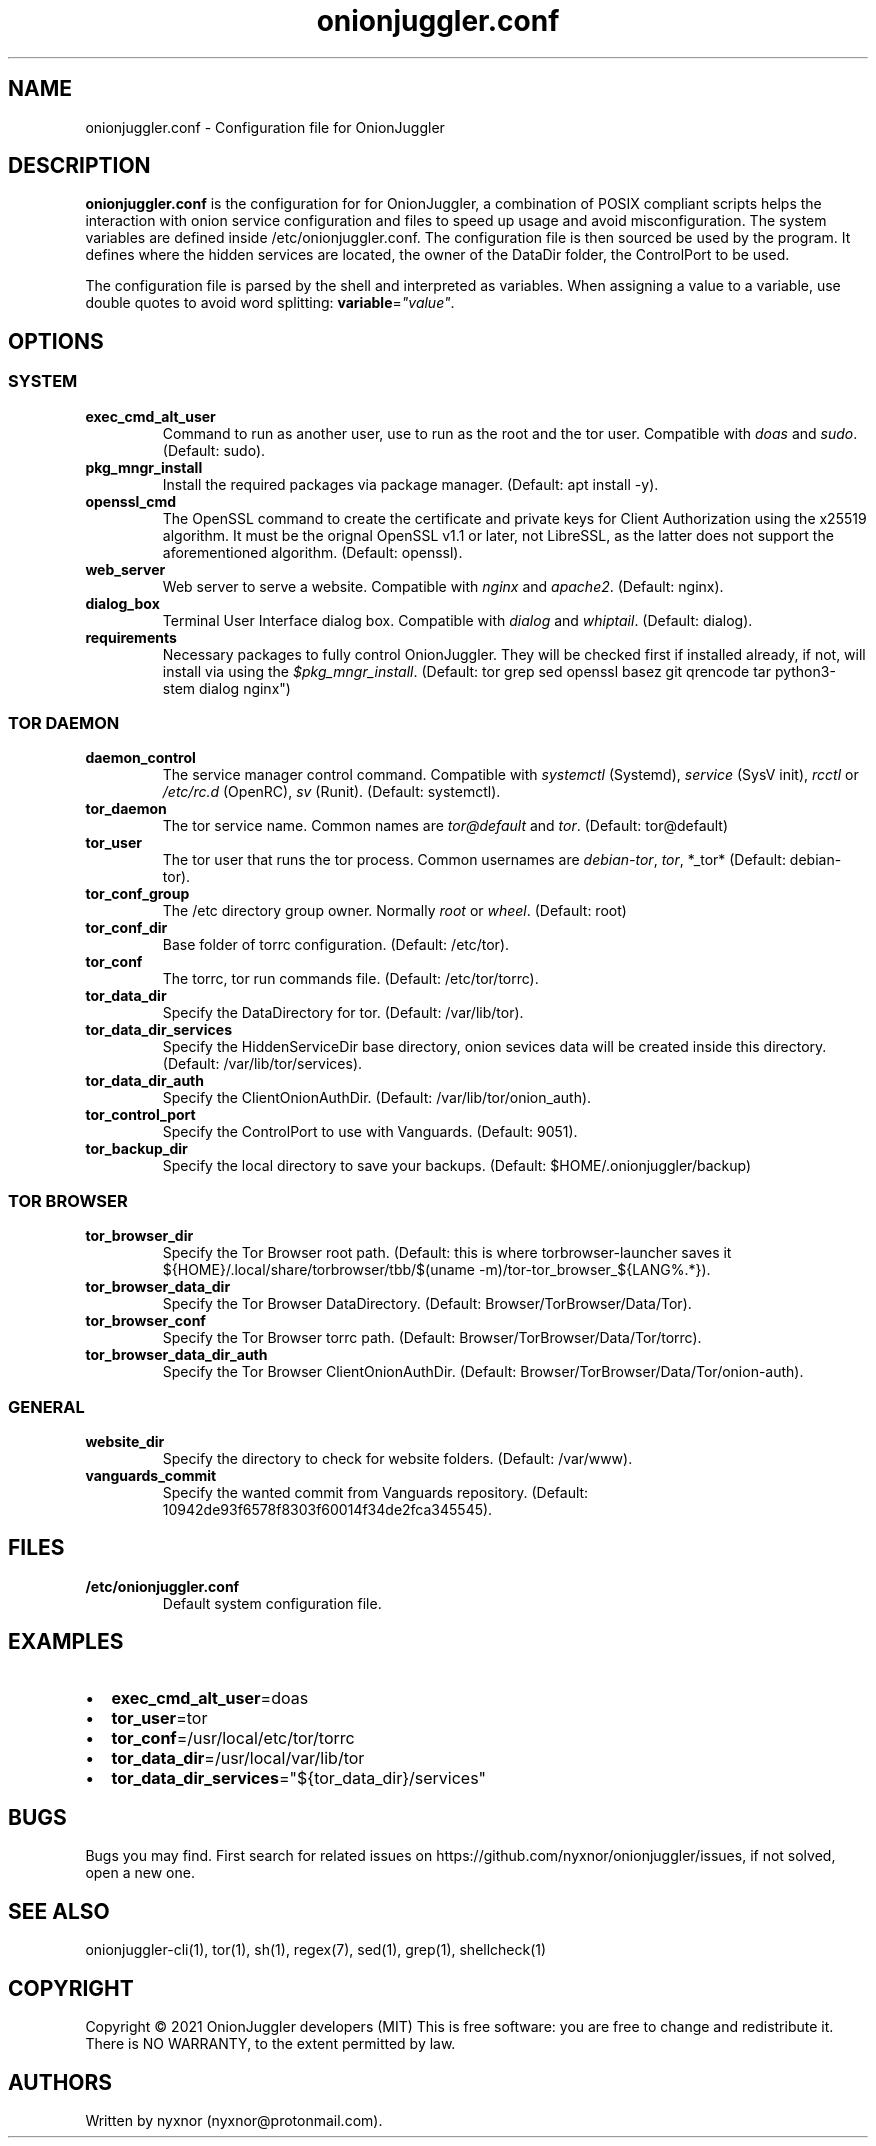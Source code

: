 .\" Automatically generated by Pandoc 2.9.2.1
.\"
.TH "onionjuggler.conf" "1" "September 2069" "Configuration file for OnionJuggler" ""
.hy
.SH NAME
.PP
onionjuggler.conf - Configuration file for OnionJuggler
.SH DESCRIPTION
.PP
\f[B]onionjuggler.conf\f[R] is the configuration for for OnionJuggler, a
combination of POSIX compliant scripts helps the interaction with onion
service configuration and files to speed up usage and avoid
misconfiguration.
The system variables are defined inside /etc/onionjuggler.conf.
The configuration file is then sourced be used by the program.
It defines where the hidden services are located, the owner of the
DataDir folder, the ControlPort to be used.
.PP
The configuration file is parsed by the shell and interpreted as
variables.
When assigning a value to a variable, use double quotes to avoid word
splitting: \f[B]variable\f[R]=\f[I]\[dq]value\[dq]\f[R].
.SH OPTIONS
.SS SYSTEM
.TP
\f[B]exec_cmd_alt_user\f[R]
Command to run as another user, use to run as the root and the tor user.
Compatible with \f[I]doas\f[R] and \f[I]sudo\f[R].
(Default: sudo).
.TP
\f[B]pkg_mngr_install\f[R]
Install the required packages via package manager.
(Default: apt install -y).
.TP
\f[B]openssl_cmd\f[R]
The OpenSSL command to create the certificate and private keys for
Client Authorization using the x25519 algorithm.
It must be the orignal OpenSSL v1.1 or later, not LibreSSL, as the
latter does not support the aforementioned algorithm.
(Default: openssl).
.TP
\f[B]web_server\f[R]
Web server to serve a website.
Compatible with \f[I]nginx\f[R] and \f[I]apache2\f[R].
(Default: nginx).
.TP
\f[B]dialog_box\f[R]
Terminal User Interface dialog box.
Compatible with \f[I]dialog\f[R] and \f[I]whiptail\f[R].
(Default: dialog).
.TP
\f[B]requirements\f[R]
Necessary packages to fully control OnionJuggler.
They will be checked first if installed already, if not, will install
via using the \f[I]$pkg_mngr_install\f[R].
(Default: tor grep sed openssl basez git qrencode tar python3-stem
dialog nginx\[dq])
.SS TOR DAEMON
.TP
\f[B]daemon_control\f[R]
The service manager control command.
Compatible with \f[I]systemctl\f[R] (Systemd), \f[I]service\f[R] (SysV
init), \f[I]rcctl\f[R] or \f[I]/etc/rc.d\f[R] (OpenRC), \f[I]sv\f[R]
(Runit).
(Default: systemctl).
.TP
\f[B]tor_daemon\f[R]
The tor service name.
Common names are \f[I]tor\[at]default\f[R] and \f[I]tor\f[R].
(Default: tor\[at]default)
.TP
\f[B]tor_user\f[R]
The tor user that runs the tor process.
Common usernames are \f[I]debian-tor\f[R], \f[I]tor\f[R], *_tor*
(Default: debian-tor).
.TP
\f[B]tor_conf_group\f[R]
The /etc directory group owner.
Normally \f[I]root\f[R] or \f[I]wheel\f[R].
(Default: root)
.TP
\f[B]tor_conf_dir\f[R]
Base folder of torrc configuration.
(Default: /etc/tor).
.TP
\f[B]tor_conf\f[R]
The torrc, tor run commands file.
(Default: /etc/tor/torrc).
.TP
\f[B]tor_data_dir\f[R]
Specify the DataDirectory for tor.
(Default: /var/lib/tor).
.TP
\f[B]tor_data_dir_services\f[R]
Specify the HiddenServiceDir base directory, onion sevices data will be
created inside this directory.
(Default: /var/lib/tor/services).
.TP
\f[B]tor_data_dir_auth\f[R]
Specify the ClientOnionAuthDir.
(Default: /var/lib/tor/onion_auth).
.TP
\f[B]tor_control_port\f[R]
Specify the ControlPort to use with Vanguards.
(Default: 9051).
.TP
\f[B]tor_backup_dir\f[R]
Specify the local directory to save your backups.
(Default: $HOME/.onionjuggler/backup)
.SS TOR BROWSER
.TP
\f[B]tor_browser_dir\f[R]
Specify the Tor Browser root path.
(Default: this is where torbrowser-launcher saves it
${HOME}/.local/share/torbrowser/tbb/$(uname
-m)/tor-tor_browser_${LANG%.*}).
.TP
\f[B]tor_browser_data_dir\f[R]
Specify the Tor Browser DataDirectory.
(Default: Browser/TorBrowser/Data/Tor).
.TP
\f[B]tor_browser_conf\f[R]
Specify the Tor Browser torrc path.
(Default: Browser/TorBrowser/Data/Tor/torrc).
.TP
\f[B]tor_browser_data_dir_auth\f[R]
Specify the Tor Browser ClientOnionAuthDir.
(Default: Browser/TorBrowser/Data/Tor/onion-auth).
.SS GENERAL
.TP
\f[B]website_dir\f[R]
Specify the directory to check for website folders.
(Default: /var/www).
.TP
\f[B]vanguards_commit\f[R]
Specify the wanted commit from Vanguards repository.
(Default: 10942de93f6578f8303f60014f34de2fca345545).
.SH FILES
.TP
\f[B]/etc/onionjuggler.conf\f[R]
Default system configuration file.
.SH EXAMPLES
.IP \[bu] 2
\f[B]exec_cmd_alt_user\f[R]=doas
.IP \[bu] 2
\f[B]tor_user\f[R]=tor
.IP \[bu] 2
\f[B]tor_conf\f[R]=/usr/local/etc/tor/torrc
.IP \[bu] 2
\f[B]tor_data_dir\f[R]=/usr/local/var/lib/tor
.IP \[bu] 2
\f[B]tor_data_dir_services\f[R]=\[dq]${tor_data_dir}/services\[dq]
.SH BUGS
.PP
Bugs you may find.
First search for related issues on
https://github.com/nyxnor/onionjuggler/issues, if not solved, open a new
one.
.SH SEE ALSO
.PP
onionjuggler-cli(1), tor(1), sh(1), regex(7), sed(1), grep(1),
shellcheck(1)
.SH COPYRIGHT
.PP
Copyright \[co] 2021 OnionJuggler developers (MIT) This is free
software: you are free to change and redistribute it.
There is NO WARRANTY, to the extent permitted by law.
.SH AUTHORS
Written by nyxnor (nyxnor\[at]protonmail.com).
